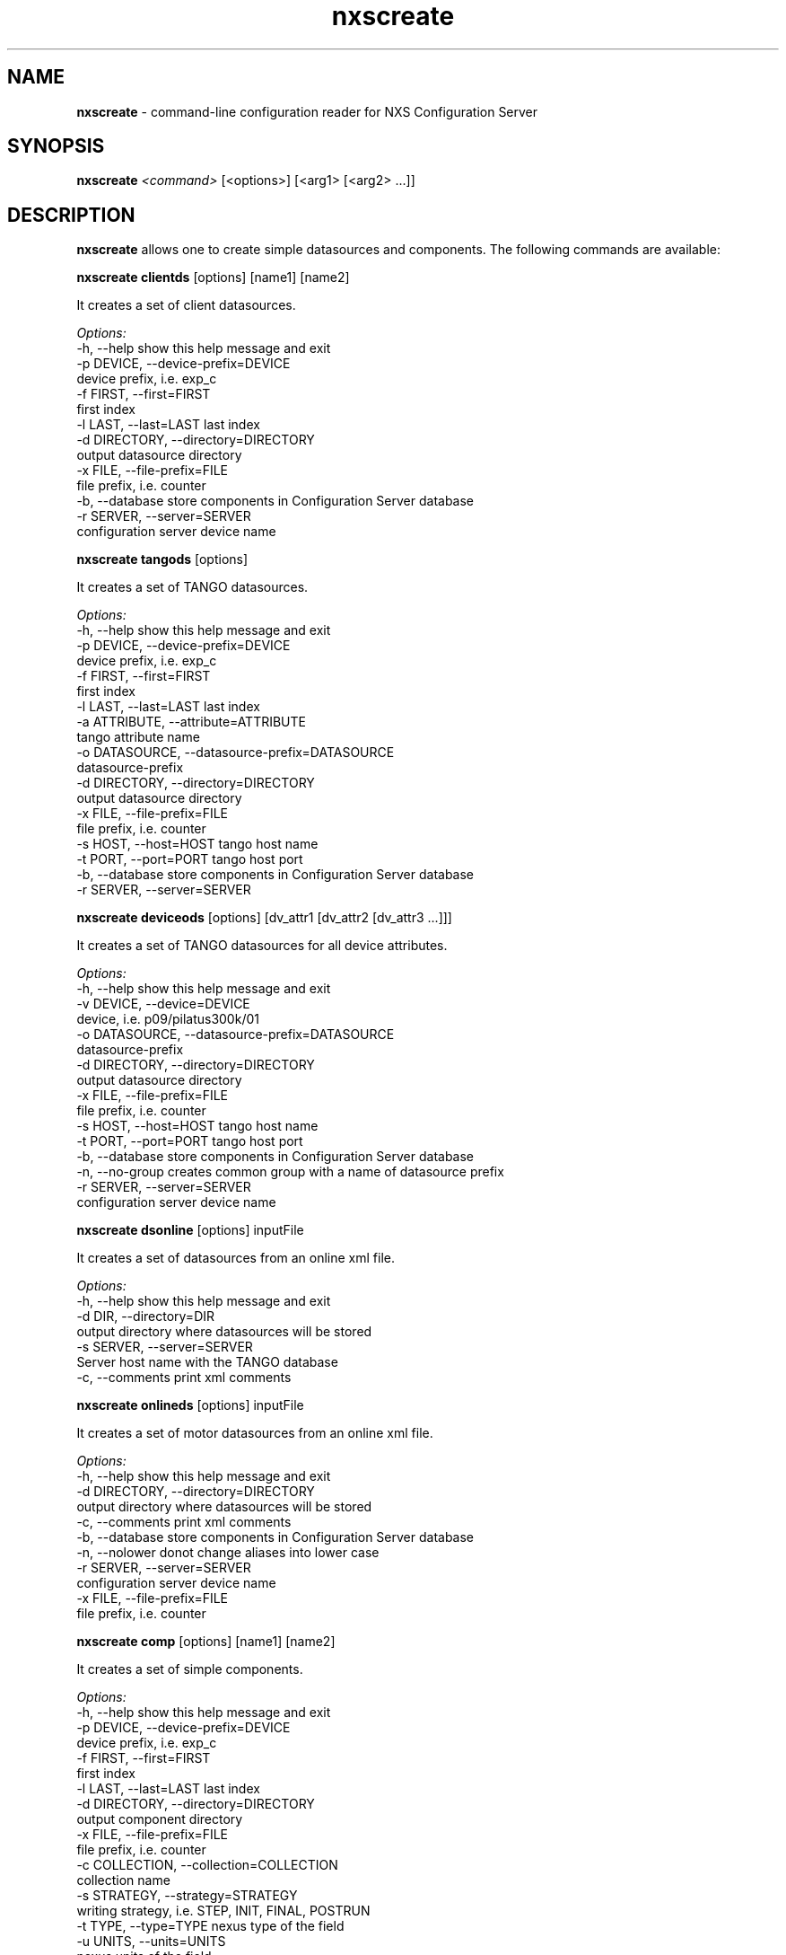 .TH nxscreate 1 "2014-01-13" nxscreate
.SH NAME
.B nxscreate
\- command-line configuration reader for NXS Configuration Server

.SH SYNOPSIS
.B nxscreate
.I <command>
[<options>] [<arg1> [<arg2>  ...]] 


.SH DESCRIPTION
.B nxscreate
allows one to create simple datasources and components.
The following commands are available:



.B nxscreate clientds 
[options] [name1] [name2]

It creates a set of client datasources.

.I Options:
  -h, --help            show this help message and exit
  -p DEVICE, --device-prefix=DEVICE
                        device prefix, i.e. exp_c
  -f FIRST, --first=FIRST
                        first index
  -l LAST, --last=LAST  last index
  -d DIRECTORY, --directory=DIRECTORY
                        output datasource directory
  -x FILE, --file-prefix=FILE
                        file prefix, i.e. counter
  -b, --database        store components in Configuration Server database
  -r SERVER, --server=SERVER
                        configuration server device name


.B nxscreate tangods 
[options]

It creates a set of TANGO datasources.

.I Options:
  -h, --help            show this help message and exit
  -p DEVICE, --device-prefix=DEVICE
                        device prefix, i.e. exp_c
  -f FIRST, --first=FIRST
                        first index
  -l LAST, --last=LAST  last index
  -a ATTRIBUTE, --attribute=ATTRIBUTE
                        tango attribute name
  -o DATASOURCE, --datasource-prefix=DATASOURCE
                        datasource-prefix
  -d DIRECTORY, --directory=DIRECTORY
                        output datasource directory
  -x FILE, --file-prefix=FILE
                        file prefix, i.e. counter
  -s HOST, --host=HOST  tango host name
  -t PORT, --port=PORT  tango host port
  -b, --database        store components in Configuration Server database
  -r SERVER, --server=SERVER



.B nxscreate deviceods 
[options] [dv_attr1 [dv_attr2 [dv_attr3 ...]]] 

It creates a set of TANGO datasources for all device attributes.

.I Options:
  -h, --help            show this help message and exit
  -v DEVICE, --device=DEVICE
                        device, i.e. p09/pilatus300k/01
  -o DATASOURCE, --datasource-prefix=DATASOURCE
                        datasource-prefix
  -d DIRECTORY, --directory=DIRECTORY
                        output datasource directory
  -x FILE, --file-prefix=FILE
                        file prefix, i.e. counter
  -s HOST, --host=HOST  tango host name
  -t PORT, --port=PORT  tango host port
  -b, --database        store components in Configuration Server database
  -n, --no-group        creates common group with a name of datasource prefix
  -r SERVER, --server=SERVER
                        configuration server device name



.B nxscreate dsonline 
[options] inputFile

It creates a set of datasources from an online xml file.

.I Options:
  -h, --help            show this help message and exit
  -d DIR, --directory=DIR
                        output directory where datasources will be stored
  -s SERVER, --server=SERVER
                        Server host name with the TANGO database
  -c, --comments        print xml comments



.B nxscreate onlineds 
[options] inputFile

It creates a set of motor datasources from an online xml file.

.I Options:
  -h, --help            show this help message and exit
  -d DIRECTORY, --directory=DIRECTORY
                        output directory where datasources will be stored
  -c, --comments        print xml comments
  -b, --database        store components in Configuration Server database
  -n, --nolower         donot change aliases into lower case
  -r SERVER, --server=SERVER
                        configuration server device name
  -x FILE, --file-prefix=FILE
                        file prefix, i.e. counter



.B nxscreate comp 
[options] [name1] [name2]

It creates a set of simple components.

.I Options:
  -h, --help            show this help message and exit
  -p DEVICE, --device-prefix=DEVICE
                        device prefix, i.e. exp_c
  -f FIRST, --first=FIRST
                        first index
  -l LAST, --last=LAST  last index
  -d DIRECTORY, --directory=DIRECTORY
                        output component directory
  -x FILE, --file-prefix=FILE
                        file prefix, i.e. counter
  -c COLLECTION, --collection=COLLECTION
                        collection name
  -s STRATEGY, --strategy=STRATEGY
                        writing strategy, i.e. STEP, INIT, FINAL, POSTRUN
  -t TYPE, --type=TYPE  nexus type of the field
  -u UNITS, --units=UNITS
                        nexus units of the field
  -k, --links           create datasource links
  -b, --database        store components in Configuration Server database
  -r SERVER, --server=SERVER
                        configuration server device name





.SH SEE ALSO
https://code.google.com/p/nexdatas/

.SH COPYRIGHT
Copyrights (c) 2012-2015n, GNU GPL v2, DESY, Jan Kotanski

.SH BUGS
Please report bugs on the project's mailing list:
mailto://jankotan@gmail.com

.SH AUTHOR
Jan Kotanski <jankotan@gmail.com>, 

